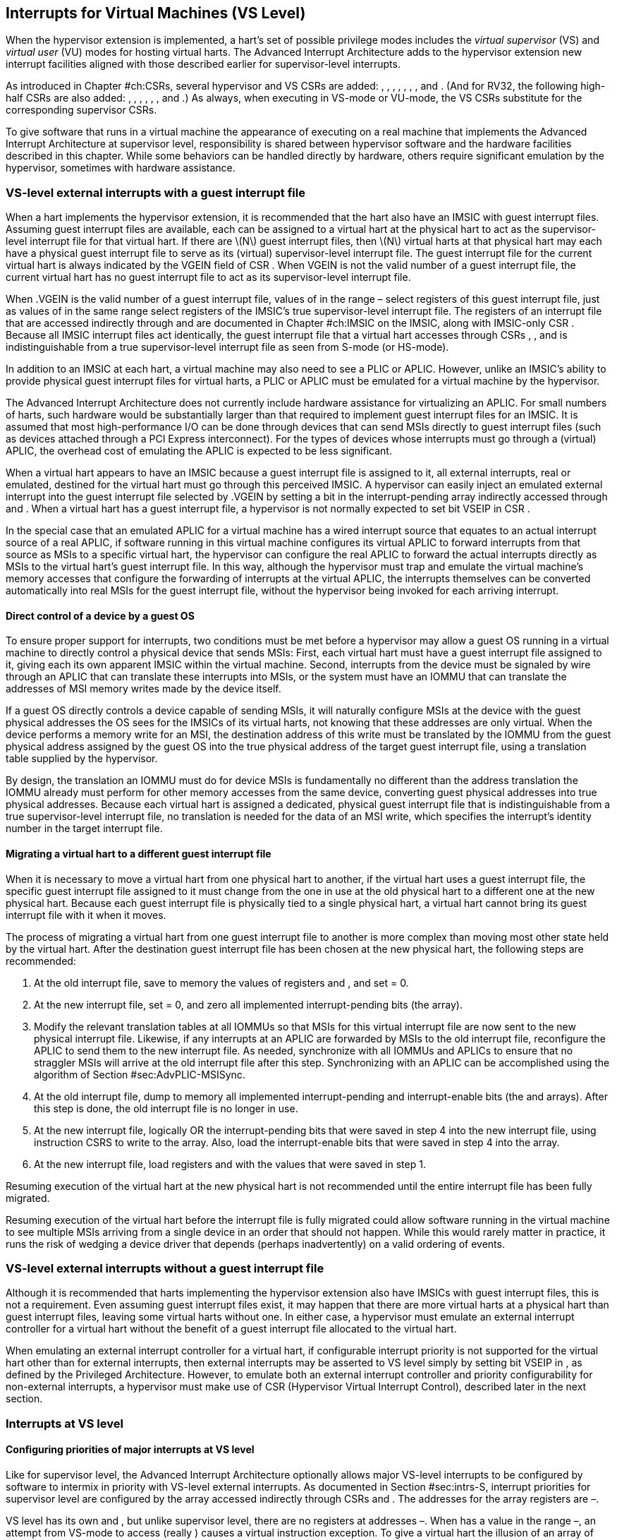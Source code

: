 [[VSLevel]]
== Interrupts for Virtual Machines (VS Level)

When the hypervisor extension is implemented, a hart’s set of possible
privilege modes includes the _virtual supervisor_ (VS) and _virtual
user_ (VU) modes for hosting virtual harts. The Advanced Interrupt
Architecture adds to the hypervisor extension new interrupt facilities
aligned with those described earlier for supervisor-level interrupts.

As introduced in Chapter #ch:CSRs[[ch:CSRs]], several hypervisor and VS
CSRs are added: , , , , , , , and . (And for RV32, the following
high-half CSRs are also added: , , , , , , and .) As always, when
executing in VS-mode or VU-mode, the VS CSRs substitute for the
corresponding supervisor CSRs.

To give software that runs in a virtual machine the appearance of
executing on a real machine that implements the Advanced Interrupt
Architecture at supervisor level, responsibility is shared between
hypervisor software and the hardware facilities described in this
chapter. While some behaviors can be handled directly by hardware,
others require significant emulation by the hypervisor, sometimes with
hardware assistance.

=== VS-level external interrupts with a guest interrupt file

When a hart implements the hypervisor extension, it is recommended that
the hart also have an IMSIC with guest interrupt files. Assuming guest
interrupt files are available, each can be assigned to a virtual hart at
the physical hart to act as the supervisor-level interrupt file for that
virtual hart. If there are latexmath:[$N$] guest interrupt files, then
latexmath:[$N$] virtual harts at that physical hart may each have a
physical guest interrupt file to serve as its (virtual) supervisor-level
interrupt file. The guest interrupt file for the current virtual hart is
always indicated by the VGEIN field of CSR . When VGEIN is not the valid
number of a guest interrupt file, the current virtual hart has no guest
interrupt file to act as its supervisor-level interrupt file.

When .VGEIN is the valid number of a guest interrupt file, values of in
the range – select registers of this guest interrupt file, just as
values of in the same range select registers of the IMSIC’s true
supervisor-level interrupt file. The registers of an interrupt file that
are accessed indirectly through and are documented in
Chapter #ch:IMSIC[[ch:IMSIC]] on the IMSIC, along with IMSIC-only CSR .
Because all IMSIC interrupt files act identically, the guest interrupt
file that a virtual hart accesses through CSRs , , and is
indistinguishable from a true supervisor-level interrupt file as seen
from S-mode (or HS-mode).

In addition to an IMSIC at each hart, a virtual machine may also need to
see a PLIC or APLIC. However, unlike an IMSIC’s ability to provide
physical guest interrupt files for virtual harts, a PLIC or APLIC must
be emulated for a virtual machine by the hypervisor.

The Advanced Interrupt Architecture does not currently include hardware
assistance for virtualizing an APLIC. For small numbers of harts, such
hardware would be substantially larger than that required to implement
guest interrupt files for an IMSIC. It is assumed that most
high-performance I/O can be done through devices that can send MSIs
directly to guest interrupt files (such as devices attached through a
PCI Express interconnect). For the types of devices whose interrupts
must go through a (virtual) APLIC, the overhead cost of emulating the
APLIC is expected to be less significant.

When a virtual hart appears to have an IMSIC because a guest interrupt
file is assigned to it, all external interrupts, real or emulated,
destined for the virtual hart must go through this perceived IMSIC. A
hypervisor can easily inject an emulated external interrupt into the
guest interrupt file selected by .VGEIN by setting a bit in the
interrupt-pending array indirectly accessed through and . When a virtual
hart has a guest interrupt file, a hypervisor is not normally expected
to set bit VSEIP in CSR .

In the special case that an emulated APLIC for a virtual machine has a
wired interrupt source that equates to an actual interrupt source of a
real APLIC, if software running in this virtual machine configures its
virtual APLIC to forward interrupts from that source as MSIs to a
specific virtual hart, the hypervisor can configure the real APLIC to
forward the actual interrupts directly as MSIs to the virtual hart’s
guest interrupt file. In this way, although the hypervisor must trap and
emulate the virtual machine’s memory accesses that configure the
forwarding of interrupts at the virtual APLIC, the interrupts themselves
can be converted automatically into real MSIs for the guest interrupt
file, without the hypervisor being invoked for each arriving interrupt.

==== Direct control of a device by a guest OS

To ensure proper support for interrupts, two conditions must be met
before a hypervisor may allow a guest OS running in a virtual machine to
directly control a physical device that sends MSIs: First, each virtual
hart must have a guest interrupt file assigned to it, giving each its
own apparent IMSIC within the virtual machine. Second, interrupts from
the device must be signaled by wire through an APLIC that can translate
these interrupts into MSIs, or the system must have an IOMMU that can
translate the addresses of MSI memory writes made by the device itself.

If a guest OS directly controls a device capable of sending MSIs, it
will naturally configure MSIs at the device with the guest physical
addresses the OS sees for the IMSICs of its virtual harts, not knowing
that these addresses are only virtual. When the device performs a memory
write for an MSI, the destination address of this write must be
translated by the IOMMU from the guest physical address assigned by the
guest OS into the true physical address of the target guest interrupt
file, using a translation table supplied by the hypervisor.

By design, the translation an IOMMU must do for device MSIs is
fundamentally no different than the address translation the IOMMU
already must perform for other memory accesses from the same device,
converting guest physical addresses into true physical addresses.
Because each virtual hart is assigned a dedicated, physical guest
interrupt file that is indistinguishable from a true supervisor-level
interrupt file, no translation is needed for the data of an MSI write,
which specifies the interrupt’s identity number in the target interrupt
file.

[[sec:virtHartMigration]]
==== Migrating a virtual hart to a different guest interrupt file

When it is necessary to move a virtual hart from one physical hart to
another, if the virtual hart uses a guest interrupt file, the specific
guest interrupt file assigned to it must change from the one in use at
the old physical hart to a different one at the new physical hart.
Because each guest interrupt file is physically tied to a single
physical hart, a virtual hart cannot bring its guest interrupt file with
it when it moves.

The process of migrating a virtual hart from one guest interrupt file to
another is more complex than moving most other state held by the virtual
hart. After the destination guest interrupt file has been chosen at the
new physical hart, the following steps are recommended:

. At the old interrupt file, save to memory the values of registers and
, and set = 0.
. At the new interrupt file, set = 0, and zero all implemented
interrupt-pending bits (the array).
. Modify the relevant translation tables at all IOMMUs so that MSIs for
this virtual interrupt file are now sent to the new physical interrupt
file. Likewise, if any interrupts at an APLIC are forwarded by MSIs to
the old interrupt file, reconfigure the APLIC to send them to the new
interrupt file. As needed, synchronize with all IOMMUs and APLICs to
ensure that no straggler MSIs will arrive at the old interrupt file
after this step. Synchronizing with an APLIC can be accomplished using
the algorithm of Section #sec:AdvPLIC-MSISync[[sec:AdvPLIC-MSISync]].
. At the old interrupt file, dump to memory all implemented
interrupt-pending and interrupt-enable bits (the and arrays). After this
step is done, the old interrupt file is no longer in use.
. At the new interrupt file, logically OR the interrupt-pending bits
that were saved in step 4 into the new interrupt file, using instruction
CSRS to write to the array. Also, load the interrupt-enable bits that
were saved in step 4 into the array.
. At the new interrupt file, load registers and with the values that
were saved in step 1.

Resuming execution of the virtual hart at the new physical hart is not
recommended until the entire interrupt file has been fully migrated.

Resuming execution of the virtual hart before the interrupt file is
fully migrated could allow software running in the virtual machine to
see multiple MSIs arriving from a single device in an order that should
not happen. While this would rarely matter in practice, it runs the risk
of wedging a device driver that depends (perhaps inadvertently) on a
valid ordering of events.

=== VS-level external interrupts without a guest interrupt file

Although it is recommended that harts implementing the hypervisor
extension also have IMSICs with guest interrupt files, this is not a
requirement. Even assuming guest interrupt files exist, it may happen
that there are more virtual harts at a physical hart than guest
interrupt files, leaving some virtual harts without one. In either case,
a hypervisor must emulate an external interrupt controller for a virtual
hart without the benefit of a guest interrupt file allocated to the
virtual hart.

When emulating an external interrupt controller for a virtual hart, if
configurable interrupt priority is not supported for the virtual hart
other than for external interrupts, then external interrupts may be
asserted to VS level simply by setting bit VSEIP in , as defined by the
Privileged Architecture. However, to emulate both an external interrupt
controller and priority configurability for non-external interrupts, a
hypervisor must make use of CSR (Hypervisor Virtual Interrupt Control),
described later in the next section.

=== Interrupts at VS level

==== Configuring priorities of major interrupts at VS level

Like for supervisor level, the Advanced Interrupt Architecture
optionally allows major VS-level interrupts to be configured by software
to intermix in priority with VS-level external interrupts. As documented
in Section #sec:intrs-S[[sec:intrs-S]], interrupt priorities for
supervisor level are configured by the array accessed indirectly through
CSRs and . The addresses for the array registers are –.

VS level has its own and , but unlike supervisor level, there are no
registers at addresses –. When has a value in the range –, an attempt
from VS-mode to access (really ) causes a virtual instruction exception.
To give a virtual hart the illusion of an array of registers accessed
through and , a hypervisor must emulate the VS-level array when accesses
to from VS-mode cause virtual instruction traps.

Instead of a physical VS-level array, a separate hardware mechanism is
provided for configuring the priorities of a subset of interrupts for VS
level, using hypervisor CSRs and . The subset of major interrupt numbers
whose priority may be configured in hardware are these:

 1 & Supervisor software interrupt +
 5 & Supervisor timer interrupt +
13 & Counter overflow interrupt +
14–23 & _Reserved for standard local interrupts +
_

For interrupts directed to VS level, software-configurable priorities
are not supported in hardware for standard local interrupts in the range
32–48.

For custom interrupts, priority configurability may be supported in
hardware by custom CSRs, expanding upon and for standard interrupts.

Registers and have these formats:

:

bits 7:0 & _Reserved for priority number for interrupt 0; reads as
zero +
bits 15:8 & Priority number for interrupt 1, supervisor software
interrupt +
bits 23:16 & _Reserved for priority number for interrupt 4; reads as
zero +
bits 31:24 & Priority number for interrupt 5, supervisor timer
interrupt +
bits 39:32 & _Reserved for priority number for interrupt 8; reads as
zero +
bits 47:40 & Priority number for interrupt 13, counter overflow
interrupt +
bits 55:48 & Priority number for interrupt 14 +
bits 63:56 & Priority number for interrupt 15 +
___

:

bits 7:0 & Priority number for interrupt 16 +
bits 15:8 & Priority number for interrupt 17 +
bits 23:16 & Priority number for interrupt 18 +
bits 31:24 & Priority number for interrupt 19 +
bits 39:32 & Priority number for interrupt 20 +
bits 47:40 & Priority number for interrupt 21 +
bits 55:48 & Priority number for interrupt 22 +
bits 63:56 & Priority number for interrupt 23 +

Each priority number in and is a unsigned integer field that is either
read-only zero or implements a minimum of IPRIOLEN bits or 6 bits,
whichever is larger, and preferably all 8 bits. Implementations may
freely choose which priority number fields are read-only zeros, but all
other fields must implement the same number of integer bits. A minimal
implementation of these CSRs has them both be read-only zeros.

A hypervisor can choose to employ registers and when emulating the
(virtual) supervisor-level array accessed indirectly through and (really
and ) for a virtual hart. For interrupts not in the subset supported by
and , the priority number bytes in the emulated array can be read-only
zeros.

Providing hardware support for configurable priority for only a subset
of major interrupts at VS level is a compromise. The utility of being
able to control interrupt priorities at VS level is arguably illusory
when all traps to M-mode and HS-mode—both interrupts and synchronous
exceptions—have absolute priority, and when each virtual hart may also
be competing for resources against other virtual harts well beyond its
control. Nevertheless, priority configurability has been made possible
for the most likely subset of interrupts, while minimizing the number of
added CSRs that must be swapped on a virtual hart switch.

Major interrupts outside the priority-configurable subset can still be
directed to VS level, but their priority will simply be the default
order defined in Section #sec:majorIntrs[[sec:majorIntrs]].

If a hypervisor really must emulate configurability of priority for
interrupts beyond the subset supported by and , it can do so with extra
effort by setting bit VTI of CSR , described in the next subsection.

==== Virtual interrupts for VS level

Assuming a virtual hart does not need configurable priority for major
interrupts beyond the subset supported in hardware by and , a hypervisor
can assert interrupts to the virtual hart using CSRs (Hypervisor
Virtual-Interrupt-Enable) and (Hypervisor Virtual-Interrupt-Pending
bits). These CSRs affect interrupts for VS level much the same way that
and do for supervisor level, as explained in
Section #sec:virtIntrs-S[[sec:virtIntrs-S]].

Each bit of registers and corresponds with an interrupt number in the
range 0–63. Bits 12:0 of are reserved and must be read-only zeros, while
bits 12:0 of are defined by the Privileged Architecture. Specifically,
bits 10, 6, and 2 of are writable bits that correspond to VS-level
external interrupts (VSEIP), VS-level timer interrupts (VSTIP), and
VS-level software interrupts (VSSIP), respectively.

The following applies only to the CSR bits for interrupt numbers 13–63:
When a bit in is one, then the same bit position in is an alias for the
corresponding bit in . Else, when a bit in is zero and the matching bit
in is one, the same bit position in is an alias for the corresponding
bit in . A bit in is read-only zero when the corresponding bits in and
are both zero. The combined effects of and on and are summarized in
Table #tab:intrFilteringForVS[[tab:intrFilteringForVS]].

[cols="^,^,^,^",options="header",]
|===
|latexmath:[$n$] |latexmath:[$n$] |latexmath:[$n$] |latexmath:[$n$]
|0 |0 |Read-only 0 |Read-only 0
|0 |1 |Alias of latexmath:[$n$] |Writable
|1 |– |Alias of latexmath:[$n$] |Alias of latexmath:[$n$]
|===

For interrupt numbers 13–63, a bit in is writable if and only if the
corresponding bit is set in either or . When an interrupt is delegated
by , the writable bit in is an alias of the corresponding bit in ; else
it is an independent writable bit. The Privileged Architecture specifies
when bits 12:0 of are aliases of bits in . As usual, bits that are not
writable in must be read-only zeros.

If a bit of is zero and the corresponding bit in is changed from zero to
one, then the value of the matching bit in becomes . Likewise, if a bit
of is one and the corresponding bit in is changed from one to zero, the
value of the matching bit in again becomes .

For interrupt numbers 13–63, implementations may freely choose which
bits of are writable and which bits are read-only zero or one. If such a
bit in is read-only zero (preventing the virtual interrupt from being
enabled), the same bit should be read-only zero in . All other bits for
interrupts 13–63 must be writable in .

CSR (Hypervisor Virtual Interrupt Control) provides further flexibility
for injecting interrupts into VS level in situations not fully supported
by the facilities described thus far, but only with more active
involvement of the hypervisor. A hypervisor must use for any of the
following:

* asserting for VS level a major interrupt not supported by and ;
* implementing configurability of priorities at VS level for major
interrupts beyond those supported by and ; or
* emulating an external interrupt controller for a virtual hart without
the use of an IMSIC’s guest interrupt file, while also supporting
configurable priorities both for external interrupts and for major
interrupts to the virtual hart.

The format of is:

bit 30 & VTI +
bits 27:16 & IID () +
bit 9 & DPR +
bit 8 & IPRIOM +
bits 7:0 & IPRIO +

All other bits of are reserved and read as zeros.

When bit VTI (Virtual Trap Interrupt control) = 1, attempts from VS-mode
to explicitly access CSRs and (or, for RV32 only, and ) cause a virtual
instruction exception. Furthermore, for any given CSR, if there is some
circumstance in which a write to the register may cause a bit of to
change from one to zero, excluding bit 9 for external interrupts (SEIP),
then when VTI = 1, a virtual instruction exception is raised also for
any attempt by the guest to write this register. Both the value being
written to the CSR and the value of (before or after) are ignored for
determining whether to raise the exception. (Hence a write would not
actually need to change a bit of from one to zero for the exception to
be raised.) In particular, if register is implemented (from extension
Sstc), then attempts from VS-mode to write to (or, for RV32 only, )
cause a virtual instruction exception when VTI = 1.

For the standard local interrupts (major identities 13–23 and 32–47),
and for software interrupts (SSI), the corresponding interrupt-pending
bits in are defined as ``sticky,'' meaning a guest can clear them only
by writing directly to (really ). Among the standard-defined interrupts,
that leaves only timer interrupts (STI), which can potentially be
cleared in by writing a new value to .

All fields together can affect the value of CSR (Virtual Supervisor Top
Interrupt) and therefore the interrupt identity reported in when an
interrupt traps to VS-mode. IID is a unsigned integer field with at
least 6 implemented bits, while IPRIO is always the full 8 bits. If
latexmath:[$k$] bits are implemented for IID, then all values 0 through
latexmath:[$\mbox{2}^{k}-\mbox{1}$] are supported, and a write to sets
IID equal to bits (latexmath:[$\mbox{15}+k$]):16 of the value written.

For a virtual interrupt specified for VS level by , if VTI = 1 and
latexmath:[$\mbox{IID} \neq \mbox{9}$], field DPR (Default Priority
Rank) determines the interrupt’s presumed default priority order
relative to a (virtual) supervisor external interrupt (SEI), major
identity 9, as follows:

0 = interrupt has higher default priority than an SEI +
1 = interrupt has lower default priority than an SEI +

When .IID = 9, DPR is ignored.

[[sec:vstopi]]
==== Virtual supervisor top interrupt CSR ()

Read-only CSR is VSXLEN bits wide and has the same format as :

bits 27:16 & IID +
bits 7:0 & IPRIO +

returns information about the highest-priority interrupt for VS level,
found from among these candidates (prefixed by + signs):

* if bit 9 is one in both and , .VGEIN is the valid number of a guest
interrupt file, and is not zero:
* if bit 9 is one in both and , .VGEIN = 0, and fields IID = 9 and
latexmath:[$\mbox{IPRIO} \neq \mbox{0}$]:
* if bit 9 is one in both and , and neither of the first two cases
applies:
* if .VTI = 0:
* if fields VTI = 1 and latexmath:[$\mbox{IID} \neq \mbox{9}$]:

In the list above, all ``supervisor'' external interrupts are virtual,
directed to VS level, having major code 9 at VS level.

The list of candidate interrupts can be reduced to two finalists
relatively easily by observing that the first three list items are
mutually exclusive of one another, and the remaining two items are also
mutually exclusive of one another.

When .VTI = 1, the absence of an interrupt for VS level can be indicated
only by setting .IID = 9. Software might want to use the pair IID = 9,
IPRIO = 0 generally to represent _no interrupt_ in .

When no interrupt candidates satisfy the conditions of the list above,
is zero. Else, fields IID and IPRIO are determined by the
highest-priority interrupt from among the candidates. The usual priority
order for supervisor level applies, as specified by
Table #tab:intrPrios-S[[tab:intrPrios-S]] on page , except that priority
numbers are taken from the candidate list above, not from the
supervisor-level array. Ties in nominal priority are broken as usual by
the default priority order from
Section #sec:majorIntrs[[sec:majorIntrs]], unless fields VTI = 1 and
latexmath:[$\mbox{IID} \neq \mbox{9}$] (last item in the candidate list
above), in which case default priority order is determined solely by
.DPR. If bit IPRIOM (IPRIO Mode) of is zero, IPRIO in is 1; else, if the
priority number for the highest-priority candidate is within the range 1
to 255, IPRIO is that value; else, IPRIO is set to either 0 or 255 in
the manner documented for in Section #sec:stopi[[sec:stopi]].

==== Interrupt traps to VS-mode

The Advanced Interrupt Architecture modifies the standard Privileged
Architecture such that an interrupt is pending at VS level if and only
if is not zero. CSRs and do not by themselves determine whether a
VS-level interrupt is pending, though they may do so indirectly through
their effect on .

Whenever is not zero, if either the current privilege mode is VS-mode
and the SIE bit in CSR is one, or the current privilege mode is VU-mode,
a trap is taken to VS-mode for the interrupt indicated by field IID of .

The Exception Code field of must implement at least as many bits as
needed to represent the largest value that field IID of can have for the
given hart.
